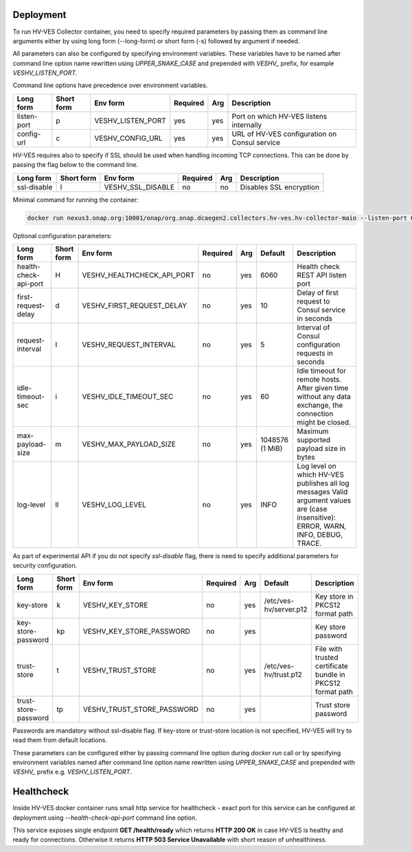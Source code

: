 .. This work is licensed under a Creative Commons Attribution 4.0 International License.
.. http://creativecommons.org/licenses/by/4.0


.. _deployment:

Deployment
============

To run HV-VES Collector container, you need to specify required parameters by passing them as command
line arguments either by using long form (--long-form) or short form (-s) followed by argument if needed.

All parameters can also be configured by specifying environment variables. These variables have to be named after command line option name
rewritten using `UPPER_SNAKE_CASE` and prepended with `VESHV_` prefix, for example `VESHV_LISTEN_PORT`.

Command line options have precedence over environment variables.

+-------------+------------+-------------------+----------+-----+-------------------------------------------------+
| Long form   | Short form | Env form          | Required | Arg | Description                                     |
+=============+============+===================+==========+=====+=================================================+
| listen-port | p          | VESHV_LISTEN_PORT | yes      | yes | Port on which HV-VES listens internally         |
+-------------+------------+-------------------+----------+-----+-------------------------------------------------+
| config-url  | c          | VESHV_CONFIG_URL  | yes      | yes | URL of HV-VES configuration on Consul service   |
+-------------+------------+-------------------+----------+-----+-------------------------------------------------+

HV-VES requires also to specify if SSL should be used when handling incoming TCP connections.
This can be done by passing the flag below to the command line.

+-------------+------------+-------------------+----------+-----+-------------------------------------------------+
| Long form   | Short form | Env form          | Required | Arg | Description                                     |
+=============+============+===================+==========+=====+=================================================+
| ssl-disable | l          | VESHV_SSL_DISABLE | no       | no  | Disables SSL encryption                         |
+-------------+------------+-------------------+----------+-----+-------------------------------------------------+


Minimal command for running the container:

.. code-block:: bash

    docker run nexus3.onap.org:10001/onap/org.onap.dcaegen2.collectors.hv-ves.hv-collector-main --listen-port 6061 --config-url http://consul:8500/v1/kv/dcae-hv-ves-collector --ssl-disable

Optional configuration parameters:

+-----------------------+------------+----------------------------+----------+-----+-----------------+-------------------------------------------------------+
| Long form             | Short form | Env form                   | Required | Arg | Default         | Description                                           |
+=======================+============+============================+==========+=====+=================+=======================================================+
| health-check-api-port | H          | VESHV_HEALTHCHECK_API_PORT | no       | yes | 6060            | Health check REST API listen port                     |
+-----------------------+------------+----------------------------+----------+-----+-----------------+-------------------------------------------------------+
| first-request-delay   | d          | VESHV_FIRST_REQUEST_DELAY  | no       | yes | 10              | Delay of first request to Consul service in seconds   |
+-----------------------+------------+----------------------------+----------+-----+-----------------+-------------------------------------------------------+
| request-interval      | I          | VESHV_REQUEST_INTERVAL     | no       | yes | 5               | Interval of Consul configuration requests in seconds  |
+-----------------------+------------+----------------------------+----------+-----+-----------------+-------------------------------------------------------+
| idle-timeout-sec      | i          | VESHV_IDLE_TIMEOUT_SEC     | no       | yes | 60              | Idle timeout for remote hosts. After given time       |
|                       |            |                            |          |     |                 | without any data exchange, the connection             |
|                       |            |                            |          |     |                 | might be closed.                                      |
+-----------------------+------------+----------------------------+----------+-----+-----------------+-------------------------------------------------------+
| max-payload-size      | m          | VESHV_MAX_PAYLOAD_SIZE     | no       | yes | 1048576 (1 MiB) | Maximum supported payload size in bytes               |
+-----------------------+------------+----------------------------+----------+-----+-----------------+-------------------------------------------------------+
| log-level             | ll         | VESHV_LOG_LEVEL            | no       | yes | INFO            | Log level on which HV-VES publishes all log messages  |
|                       |            |                            |          |     |                 | Valid argument values are (case insensitive): ERROR,  |
|                       |            |                            |          |     |                 | WARN, INFO, DEBUG, TRACE.                             |
+-----------------------+------------+----------------------------+----------+-----+-----------------+-------------------------------------------------------+

As part of experimental API if you do not specify `ssl-disable` flag, there is need to specify additional
parameters for security configuration.

+-----------------------+------------+----------------------------+----------+-----+------------------------+--------------------------------------------------------------+
| Long form             | Short form | Env form                   | Required | Arg | Default                | Description                                                  |
+=======================+============+============================+==========+=====+========================+==============================================================+
| key-store             | k          | VESHV_KEY_STORE            | no       | yes | /etc/ves-hv/server.p12 | Key store in PKCS12 format path                              |
+-----------------------+------------+----------------------------+----------+-----+------------------------+--------------------------------------------------------------+
| key-store-password    | kp         | VESHV_KEY_STORE_PASSWORD   | no       | yes |                        | Key store password                                           |
+-----------------------+------------+----------------------------+----------+-----+------------------------+--------------------------------------------------------------+
| trust-store           | t          | VESHV_TRUST_STORE          | no       | yes | /etc/ves-hv/trust.p12  | File with trusted certificate bundle in PKCS12 format path   |
+-----------------------+------------+----------------------------+----------+-----+------------------------+--------------------------------------------------------------+
| trust-store-password  | tp         | VESHV_TRUST_STORE_PASSWORD | no       | yes |                        | Trust store password                                         |
+-----------------------+------------+----------------------------+----------+-----+------------------------+--------------------------------------------------------------+

Passwords are mandatory without ssl-disable flag. If key-store or trust-store location is not specified, HV-VES will try to read them from default locations.

These parameters can be configured either by passing command line option during `docker run` call or
by specifying environment variables named after command line option name
rewritten using `UPPER_SNAKE_CASE` and prepended with `VESHV_` prefix e.g. `VESHV_LISTEN_PORT`.

Healthcheck
===========

Inside HV-VES docker container runs small http service for healthcheck - exact port for this service can be configured
at deployment using `--health-check-api-port` command line option.

This service exposes single endpoint **GET /health/ready** which returns **HTTP 200 OK** in case HV-VES is healthy
and ready for connections. Otherwise it returns **HTTP 503 Service Unavailable** with short reason of unhealthiness.
